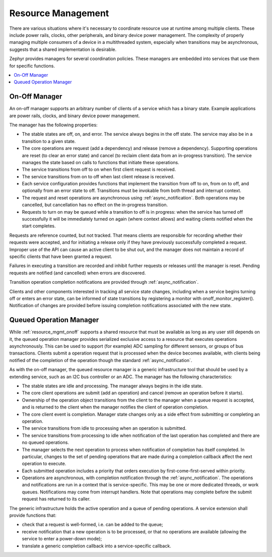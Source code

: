 .. _resource_mgmt:

Resource Management
###################

There are various situations where it's necessary to coordinate resource
use at runtime among multiple clients.  These include power rails,
clocks, other peripherals, and binary device power management. The
complexity of properly managing multiple consumers of a device in a
multithreaded system, especially when transitions may be asynchronous,
suggests that a shared implementation is desirable.

Zephyr provides managers for several coordination policies.  These
managers are embedded into services that use them for specific
functions.

.. contents::
    :local:
    :depth: 2

.. _resource_mgmt_onoff:

On-Off Manager
**************

An on-off manager supports an arbitrary number of clients of a service
which has a binary state.  Example applications are power rails, clocks,
and binary device power management.

The manager has the following properties:

* The stable states are off, on, and error.  The service always begins
  in the off state.  The service may also be in a transition to a given
  state.
* The core operations are request (add a dependency) and release (remove
  a dependency). Supporting operations are reset (to clear an error
  state) and cancel (to reclaim client data from an in-progress
  transition).  The service manages the state based on calls to
  functions that initiate these operations.
* The service transitions from off to on when first client request is
  received.
* The service transitions from on to off when last client release is
  received.
* Each service configuration provides functions that implement the
  transition from off to on, from on to off, and optionally from an
  error state to off.  Transitions must be invokable from both thread
  and interrupt context.
* The request and reset operations are asynchronous using
  :ref:`async_notification`.  Both operations may be cancelled, but
  cancellation has no effect on the in-progress transition.
* Requests to turn on may be queued while a transition to off is in
  progress: when the service has turned off successfully it will be
  immediately turned on again (where context allows) and waiting clients
  notified when the start completes.

Requests are reference counted, but not tracked. That means clients are
responsible for recording whether their requests were accepted, and for
initiating a release only if they have previously successfully completed
a request.  Improper use of the API can cause an active client to be
shut out, and the manager does not maintain a record of specific clients
that have been granted a request.

Failures in executing a transition are recorded and inhibit further
requests or releases until the manager is reset. Pending requests are
notified (and cancelled) when errors are discovered.

Transition operation completion notifications are provided through
:ref:`async_notification`.

Clients and other components interested in tracking all service state
changes, including when a service begins turning off or enters an error
state, can be informed of state transitions by registering a monitor
with onoff_monitor_register().  Notification of changes are provided
before issuing completion notifications associated with the new
state.

.. doxygengroup:: resource_mgmt_onoff_apis
   :project: Zephyr

.. _resource_mgmt_queued_operation:

Queued Operation Manager
************************

While :ref:`resource_mgmt_onoff` supports a shared resource that must be
available as long as any user still depends on it, the queued operation
manager provides serialized exclusive access to a resource that executes
operations asynchronously.  This can be used to support (for example)
ADC sampling for different sensors, or groups of bus transactions.
Clients submit a operation request that is processed when the device
becomes available, with clients being notified of the completion of the
operation though the standard :ref:`async_notification`.

As with the on-off manager, the queued resource manager is a generic
infrastructure tool that should be used by a extending service, such as
an I2C bus controller or an ADC.  The manager has the following
characteristics:

* The stable states are idle and processing.  The manager always begins
  in the idle state.
* The core client operations are submit (add an operation) and cancel
  (remove an operation before it starts).
* Ownership of the operation object transitions from the client to the
  manager when a queue request is accepted, and is returned to the
  client when the manager notifies the client of operation completion.
* The core client event is completion.  Manager state changes only as a
  side effect from submitting or completing an operation.
* The service transitions from idle to processing when an operation is
  submitted.
* The service transitions from processing to idle when notification of
  the last operation has completed and there are no queued operations.
* The manager selects the next operation to process when notification of
  completion has itself completed.  In particular, changes to the set of
  pending operations that are made during a completion callback affect
  the next operation to execute.
* Each submitted operation includes a priority that orders execution by
  first-come-first-served within priority.
* Operations are asynchronous, with completion notification through the
  :ref:`async_notification`.  The operations and notifications are run
  in a context that is service-specific.  This may be one or more
  dedicated threads, or work queues.  Notifications may come from
  interrupt handlers.  Note that operations may complete before the
  submit request has returned to its caller.

The generic infrastructure holds the active operation and a queue of
pending operations.  A service extension shall provide functions that:

* check that a request is well-formed, i.e. can be added to the queue;
* receive notification that a new operation is to be processed, or that
  no operations are available (allowing the service to enter a
  power-down mode);
* translate a generic completion callback into a service-specific
  callback.

.. doxygengroup:: resource_mgmt_queued_operation_apis
   :project: Zephyr
